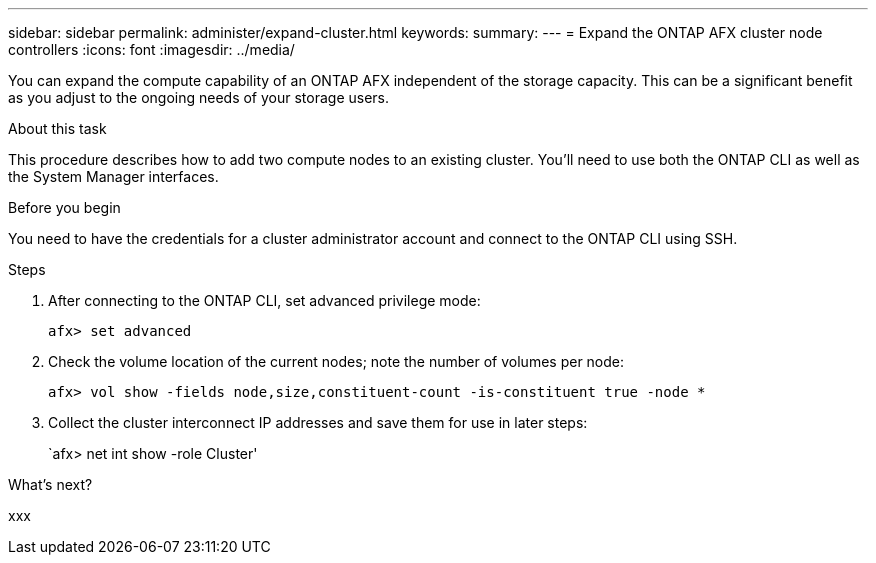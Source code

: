 ---
sidebar: sidebar
permalink: administer/expand-cluster.html
keywords: 
summary: 
---
= Expand the ONTAP AFX cluster node controllers
:icons: font
:imagesdir: ../media/

[.lead]
You can expand the compute capability of an ONTAP AFX independent of the storage capacity. This can be a significant benefit as you adjust to the ongoing needs of your storage users.

.About this task

This procedure describes how to add two compute nodes to an existing cluster. You'll need to use both the ONTAP CLI as well as the System Manager interfaces.

.Before you begin

You need to have the credentials for a cluster administrator account and connect to the ONTAP CLI using SSH.

.Steps

. After connecting to the ONTAP CLI, set advanced privilege mode:
+
`afx> set advanced`

. Check the volume location of the current nodes; note the number of volumes per node:
+
`afx> vol show -fields node,size,constituent-count -is-constituent true -node *`

. Collect the cluster interconnect IP addresses and save them for use in later steps:
+
`afx> net int show -role Cluster'

.What's next?

xxx

